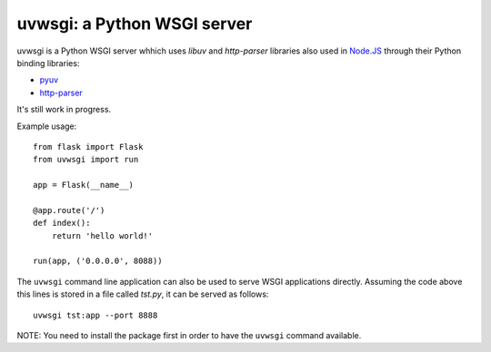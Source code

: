 uvwsgi: a Python WSGI server
============================

uvwsgi is a Python WSGI server whhich uses *libuv* and *http-parser* libraries
also used in `Node.JS <https://github.com/joyent/node>`_ through their Python binding libraries:

* `pyuv <https://github.com/saghul/pyuv>`_
* `http-parser <https://github.com/benoitc/http-parser>`_

It's still work in progress.

Example usage::

    from flask import Flask
    from uvwsgi import run

    app = Flask(__name__)

    @app.route('/')
    def index():
        return 'hello world!'

    run(app, ('0.0.0.0', 8088))

The ``uvwsgi`` command line application can also be used to serve WSGI applications
directly. Assuming the code above this lines is stored in a file called `tst.py`, it can be
served as follows::

    uvwsgi tst:app --port 8888

NOTE: You need to install the package first in order to have the ``uvwsgi`` command available.

